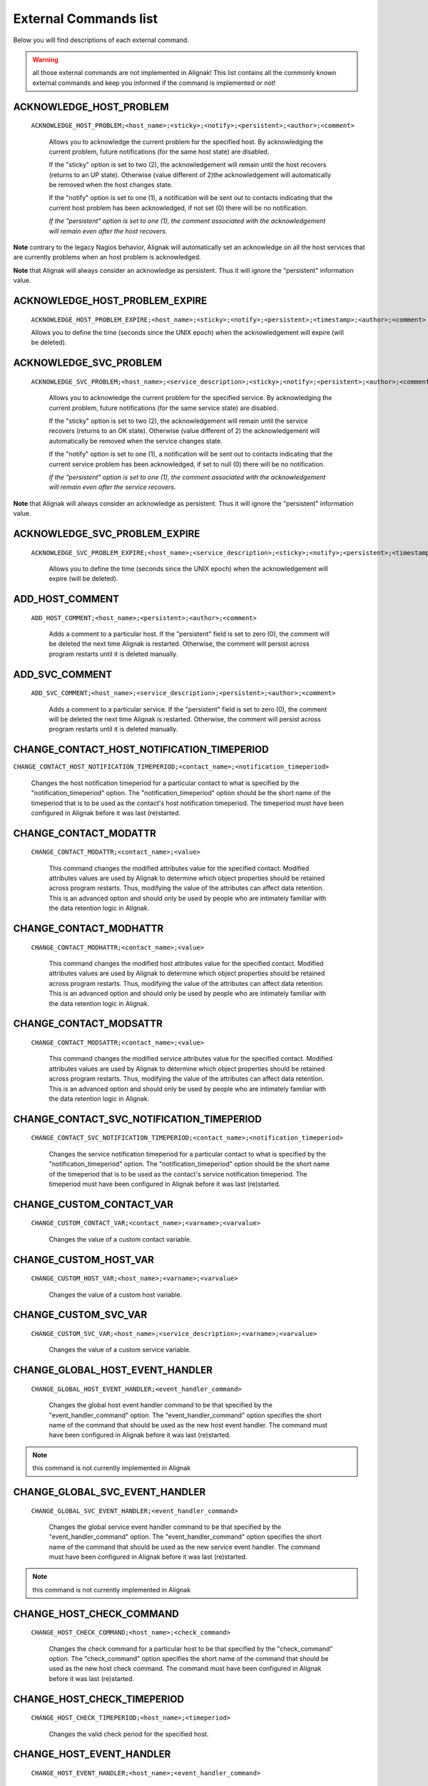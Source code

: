 .. _annexes/external_commands_list:

======================
External Commands list
======================


Below you will find descriptions of each external command.

.. warning:: all those external commands are not implemented in Alignak! This list contains all the commonly known external commands and keep you informed if the command is implemented or not!

ACKNOWLEDGE_HOST_PROBLEM
~~~~~~~~~~~~~~~~~~~~~~~~

    ``ACKNOWLEDGE_HOST_PROBLEM;<host_name>;<sticky>;<notify>;<persistent>;<author>;<comment>``

        Allows you to acknowledge the current problem for the specified host. By acknowledging the current problem, future notifications (for the same host state) are disabled.

        If the "sticky" option is set to two (2), the acknowledgement will remain until the host recovers (returns to an UP state). Otherwise (value different of 2)the acknowledgement will automatically be removed when the host changes state.

        If the "notify" option is set to one (1), a notification will be sent out to contacts indicating that the current host problem has been acknowledged, if not set (0) there will be no notification.

        *If the "persistent" option is set to one (1), the comment associated with the acknowledgement will remain even after the host recovers.*

**Note** contrary to the legacy Nagios behavior, Alignak will automatically set an acknowledge on all the host services that are currently problems when an host problem is acknowledged.

**Note** that Alignak will always consider an acknowledge as persistent. Thus it will ignore the "persistent" information value.

ACKNOWLEDGE_HOST_PROBLEM_EXPIRE
~~~~~~~~~~~~~~~~~~~~~~~~~~~~~~~

    ``ACKNOWLEDGE_HOST_PROBLEM_EXPIRE;<host_name>;<sticky>;<notify>;<persistent>;<timestamp>;<author>;<comment>``

    Allows you to define the time (seconds since the UNIX epoch) when the acknowledgement will expire (will be deleted).

ACKNOWLEDGE_SVC_PROBLEM
~~~~~~~~~~~~~~~~~~~~~~~

    ``ACKNOWLEDGE_SVC_PROBLEM;<host_name>;<service_description>;<sticky>;<notify>;<persistent>;<author>;<comment>``

        Allows you to acknowledge the current problem for the specified service. By acknowledging the current problem, future notifications (for the same service state) are disabled.

        If the "sticky" option is set to two (2), the acknowledgement will remain until the service recovers (returns to an OK state). Otherwise (value different of 2) the acknowledgement will automatically be removed when the service changes state.

        If the "notify" option is set to one (1), a notification will be sent out to contacts indicating that the current service problem has been acknowledged, if set to null (0) there will be no notification.

        *If the "persistent" option is set to one (1), the comment associated with the acknowledgement will remain even after the service recovers.*

**Note** that Alignak will always consider an acknowledge as persistent. Thus it will ignore the "persistent" information value.

ACKNOWLEDGE_SVC_PROBLEM_EXPIRE
~~~~~~~~~~~~~~~~~~~~~~~~~~~~~~

    ``ACKNOWLEDGE_SVC_PROBLEM_EXPIRE;<host_name>;<service_description>;<sticky>;<notify>;<persistent>;<timestamp>;<author>;<comment>``

        Allows you to define the time (seconds since the UNIX epoch) when the acknowledgement will expire (will be deleted).

ADD_HOST_COMMENT
~~~~~~~~~~~~~~~~

   ``ADD_HOST_COMMENT;<host_name>;<persistent>;<author>;<comment>``

      Adds a comment to a particular host. If the "persistent" field is set to zero (0), the comment will be deleted the next time Alignak is restarted. Otherwise, the comment will persist across program restarts until it is deleted manually.

ADD_SVC_COMMENT
~~~~~~~~~~~~~~~

   ``ADD_SVC_COMMENT;<host_name>;<service_description>;<persistent>;<author>;<comment>``

      Adds a comment to a particular service. If the "persistent" field is set to zero (0), the comment will be deleted the next time Alignak is restarted. Otherwise, the comment will persist across program restarts until it is deleted manually.

CHANGE_CONTACT_HOST_NOTIFICATION_TIMEPERIOD
~~~~~~~~~~~~~~~~~~~~~~~~~~~~~~~~~~~~~~~~~~~

``CHANGE_CONTACT_HOST_NOTIFICATION_TIMEPERIOD;<contact_name>;<notification_timeperiod>``

      Changes the host notification timeperiod for a particular contact to what is specified by the "notification_timeperiod" option. The "notification_timeperiod" option should be the short name of the timeperiod that is to be used as the contact's host notification timeperiod. The timeperiod must have been configured in Alignak before it was last (re)started.

CHANGE_CONTACT_MODATTR
~~~~~~~~~~~~~~~~~~~~~~

   ``CHANGE_CONTACT_MODATTR;<contact_name>;<value>``

      This command changes the modified attributes value for the specified contact. Modified attributes values are used by Alignak to determine which object properties should be retained across program restarts. Thus, modifying the value of the attributes can affect data retention. This is an advanced option and should only be used by people who are intimately familiar with the data retention logic in Alignak.

CHANGE_CONTACT_MODHATTR
~~~~~~~~~~~~~~~~~~~~~~~

   ``CHANGE_CONTACT_MODHATTR;<contact_name>;<value>``

      This command changes the modified host attributes value for the specified contact. Modified attributes values are used by Alignak to determine which object properties should be retained across program restarts. Thus, modifying the value of the attributes can affect data retention. This is an advanced option and should only be used by people who are intimately familiar with the data retention logic in Alignak.

CHANGE_CONTACT_MODSATTR
~~~~~~~~~~~~~~~~~~~~~~~

   ``CHANGE_CONTACT_MODSATTR;<contact_name>;<value>``

      This command changes the modified service attributes value for the specified contact. Modified attributes values are used by Alignak to determine which object properties should be retained across program restarts. Thus, modifying the value of the attributes can affect data retention. This is an advanced option and should only be used by people who are intimately familiar with the data retention logic in Alignak.

CHANGE_CONTACT_SVC_NOTIFICATION_TIMEPERIOD
~~~~~~~~~~~~~~~~~~~~~~~~~~~~~~~~~~~~~~~~~~

   ``CHANGE_CONTACT_SVC_NOTIFICATION_TIMEPERIOD;<contact_name>;<notification_timeperiod>``

      Changes the service notification timeperiod for a particular contact to what is specified by the "notification_timeperiod" option. The "notification_timeperiod" option should be the short name of the timeperiod that is to be used as the contact's service notification timeperiod. The timeperiod must have been configured in Alignak before it was last (re)started.

CHANGE_CUSTOM_CONTACT_VAR
~~~~~~~~~~~~~~~~~~~~~~~~~

   ``CHANGE_CUSTOM_CONTACT_VAR;<contact_name>;<varname>;<varvalue>``

      Changes the value of a custom contact variable.

CHANGE_CUSTOM_HOST_VAR
~~~~~~~~~~~~~~~~~~~~~~

   ``CHANGE_CUSTOM_HOST_VAR;<host_name>;<varname>;<varvalue>``

      Changes the value of a custom host variable.

CHANGE_CUSTOM_SVC_VAR
~~~~~~~~~~~~~~~~~~~~~

   ``CHANGE_CUSTOM_SVC_VAR;<host_name>;<service_description>;<varname>;<varvalue>``

      Changes the value of a custom service variable.

CHANGE_GLOBAL_HOST_EVENT_HANDLER
~~~~~~~~~~~~~~~~~~~~~~~~~~~~~~~~

   ``CHANGE_GLOBAL_HOST_EVENT_HANDLER;<event_handler_command>``

      Changes the global host event handler command to be that specified by the "event_handler_command" option. The "event_handler_command" option specifies the short name of the command that should be used as the new host event handler. The command must have been configured in Alignak before it was last (re)started.

.. note:: this command is not currently implemented in Alignak

CHANGE_GLOBAL_SVC_EVENT_HANDLER
~~~~~~~~~~~~~~~~~~~~~~~~~~~~~~~

   ``CHANGE_GLOBAL_SVC_EVENT_HANDLER;<event_handler_command>``

      Changes the global service event handler command to be that specified by the "event_handler_command" option. The "event_handler_command" option specifies the short name of the command that should be used as the new service event handler. The command must have been configured in Alignak before it was last (re)started.

.. note:: this command is not currently implemented in Alignak

CHANGE_HOST_CHECK_COMMAND
~~~~~~~~~~~~~~~~~~~~~~~~~~~~~~~~~~~~~~~~~~~~~~~~~~~~~~~~~~~~~~~~~~~~~~~~~~~~~~~~

   ``CHANGE_HOST_CHECK_COMMAND;<host_name>;<check_command>``

      Changes the check command for a particular host to be that specified by the "check_command" option. The "check_command" option specifies the short name of the command that should be used as the new host check command. The command must have been configured in Alignak before it was last (re)started.

CHANGE_HOST_CHECK_TIMEPERIOD
~~~~~~~~~~~~~~~~~~~~~~~~~~~~~~~~~~~~~~~~~~~~~~~~~~~~~~~~~~~~~~~~~~~~~~~~~~~~~~~~

   ``CHANGE_HOST_CHECK_TIMEPERIOD;<host_name>;<timeperiod>``

      Changes the valid check period for the specified host.

CHANGE_HOST_EVENT_HANDLER
~~~~~~~~~~~~~~~~~~~~~~~~~~~~~~~~~~~~~~~~~~~~~~~~~~~~~~~~~~~~~~~~~~~~~~~~~~~~~~~~

   ``CHANGE_HOST_EVENT_HANDLER;<host_name>;<event_handler_command>``

      Changes the event handler command for a particular host to be that specified by the "event_handler_command" option. The "event_handler_command" option specifies the short name of the command that should be used as the new host event handler. The command must have been configured in Alignak before it was last (re)started.

CHANGE_HOST_MODATTR
~~~~~~~~~~~~~~~~~~~~~~~~~~~~~~~~~~~~~~~~~~~~~~~~~~~~~~~~~~~~~~~~~~~~~~~~~~~~~~~~

   ``CHANGE_HOST_MODATTR;<host_name>;<value>``

      This command changes the modified attributes value for the specified host. Modified attributes values are used by Alignak to determine which object properties should be retained across program restarts. Thus, modifying the value of the attributes can affect data retention. This is an advanced option and should only be used by people who are intimately familiar with the data retention logic in Alignak.

CHANGE_HOST_NOTIFICATION_TIMEPERIOD
~~~~~~~~~~~~~~~~~~~~~~~~~~~~~~~~~~~~~~~~~~~~~~~~~~~~~~~~~~~~~~~~~~~~~~~~~~~~~~~~

   ``CHANGE_HOST_NOTIFICATION_TIMEPERIOD;<host_name>;<notification_timeperiod>``

      Changes the notification timeperiod for a particular host to what is specified by the "notification_timeperiod" option. The "notification_timeperiod" option should be the short name of the timeperiod that is to be used as the service notification timeperiod. The timeperiod must have been configured in Alignak before it was last (re)started.

CHANGE_MAX_HOST_CHECK_ATTEMPTS
~~~~~~~~~~~~~~~~~~~~~~~~~~~~~~~~~~~~~~~~~~~~~~~~~~~~~~~~~~~~~~~~~~~~~~~~~~~~~~~~

   ``CHANGE_MAX_HOST_CHECK_ATTEMPTS;<host_name>;<check_attempts>``

      Changes the maximum number of check attempts (retries) for a particular host.

CHANGE_MAX_SVC_CHECK_ATTEMPTS
~~~~~~~~~~~~~~~~~~~~~~~~~~~~~~~~~~~~~~~~~~~~~~~~~~~~~~~~~~~~~~~~~~~~~~~~~~~~~~~~

   ``CHANGE_MAX_SVC_CHECK_ATTEMPTS;<host_name>;<service_description>;<check_attempts>``

      Changes the maximum number of check attempts (retries) for a particular service.

CHANGE_NORMAL_HOST_CHECK_INTERVAL
~~~~~~~~~~~~~~~~~~~~~~~~~~~~~~~~~~~~~~~~~~~~~~~~~~~~~~~~~~~~~~~~~~~~~~~~~~~~~~~~

   ``CHANGE_NORMAL_HOST_CHECK_INTERVAL;<host_name>;<check_interval>``

   Changes the normal (regularly scheduled) check interval for a particular host.

CHANGE_NORMAL_SVC_CHECK_INTERVAL
~~~~~~~~~~~~~~~~~~~~~~~~~~~~~~~~~~~~~~~~~~~~~~~~~~~~~~~~~~~~~~~~~~~~~~~~~~~~~~~~

   ``CHANGE_NORMAL_SVC_CHECK_INTERVAL;<host_name>;<service_description>;<check_interval>``

      Changes the normal (regularly scheduled) check interval for a particular service

CHANGE_RETRY_HOST_CHECK_INTERVAL
~~~~~~~~~~~~~~~~~~~~~~~~~~~~~~~~~~~~~~~~~~~~~~~~~~~~~~~~~~~~~~~~~~~~~~~~~~~~~~~~

   ``CHANGE_RETRY_HOST_CHECK_INTERVAL;<host_name>;<check_interval>``

      Changes the retry check interval for a particular host.

CHANGE_RETRY_SVC_CHECK_INTERVAL
~~~~~~~~~~~~~~~~~~~~~~~~~~~~~~~~~~~~~~~~~~~~~~~~~~~~~~~~~~~~~~~~~~~~~~~~~~~~~~~~

   ``CHANGE_RETRY_SVC_CHECK_INTERVAL;<host_name>;<service_description>;<check_interval>``

      Changes the retry check interval for a particular service.

CHANGE_SVC_CHECK_COMMAND
~~~~~~~~~~~~~~~~~~~~~~~~~~~~~~~~~~~~~~~~~~~~~~~~~~~~~~~~~~~~~~~~~~~~~~~~~~~~~~~~

   ``CHANGE_SVC_CHECK_COMMAND;<host_name>;<service_description>;<check_command>``

      Changes the check command for a particular service to be that specified by the "check_command" option. The "check_command" option specifies the short name of the command that should be used as the new service check command. The command must have been configured in Alignak before it was last (re)started.

CHANGE_SVC_CHECK_TIMEPERIOD
~~~~~~~~~~~~~~~~~~~~~~~~~~~~~~~~~~~~~~~~~~~~~~~~~~~~~~~~~~~~~~~~~~~~~~~~~~~~~~~~

   ``CHANGE_SVC_CHECK_TIMEPERIOD;<host_name>;<service_description>;<check_timeperiod>``

      Changes the check timeperiod for a particular service to what is specified by the "check_timeperiod" option. The "check_timeperiod" option should be the short name of the timeperod that is to be used as the service check timeperiod. The timeperiod must have been configured in Alignak before it was last (re)started.

CHANGE_SVC_EVENT_HANDLER
~~~~~~~~~~~~~~~~~~~~~~~~~~~~~~~~~~~~~~~~~~~~~~~~~~~~~~~~~~~~~~~~~~~~~~~~~~~~~~~~

   ``CHANGE_SVC_EVENT_HANDLER;<host_name>;<service_description>;<event_handler_command>``

      Changes the event handler command for a particular service to be that specified by the "event_handler_command" option. The "event_handler_command" option specifies the short name of the command that should be used as the new service event handler. The command must have been configured in Alignak before it was last (re)started.

CHANGE_SVC_MODATTR
~~~~~~~~~~~~~~~~~~~~~~~~~~~~~~~~~~~~~~~~~~~~~~~~~~~~~~~~~~~~~~~~~~~~~~~~~~~~~~~~

   ``CHANGE_SVC_MODATTR;<host_name>;<service_description>;<value>``

      This command changes the modified attributes value for the specified service. Modified attributes values are used by Alignak to determine which object properties should be retained across program restarts. Thus, modifying the value of the attributes can affect data retention. This is an advanced option and should only be used by people who are intimately familiar with the data retention logic in Alignak.

CHANGE_SVC_NOTIFICATION_TIMEPERIOD
~~~~~~~~~~~~~~~~~~~~~~~~~~~~~~~~~~~~~~~~~~~~~~~~~~~~~~~~~~~~~~~~~~~~~~~~~~~~~~~~

   ``CHANGE_SVC_NOTIFICATION_TIMEPERIOD;<host_name>;<service_description>;<notification_timeperiod>``

      Changes the notification timeperiod for a particular service to what is specified by the "notification_timeperiod" option. The "notification_timeperiod" option should be the short name of the timeperiod that is to be used as the service notification timeperiod. The timeperiod must have been configured in Alignak before it was last (re)started.

DEL_ALL_HOST_COMMENTS
~~~~~~~~~~~~~~~~~~~~~~~~~~~~~~~~~~~~~~~~~~~~~~~~~~~~~~~~~~~~~~~~~~~~~~~~~~~~~~~~

   ``DEL_ALL_HOST_COMMENTS;<host_name>``

      Deletes all comments associated with a particular host.

DEL_ALL_SVC_COMMENTS
~~~~~~~~~~~~~~~~~~~~~~~~~~~~~~~~~~~~~~~~~~~~~~~~~~~~~~~~~~~~~~~~~~~~~~~~~~~~~~~~

   ``DEL_ALL_SVC_COMMENTS;<host_name>;<service_description>``

      Deletes all comments associated with a particular service.

DEL_HOST_COMMENT
~~~~~~~~~~~~~~~~~~~~~~~~~~~~~~~~~~~~~~~~~~~~~~~~~~~~~~~~~~~~~~~~~~~~~~~~~~~~~~~~

   ``DEL_HOST_COMMENT;<comment_id>``

      Deletes a host comment. The id number of the comment that is to be deleted must be specified.

DEL_DOWNTIME_BY_HOST_NAME
~~~~~~~~~~~~~~~~~~~~~~~~~~~~~~~~~~~~~~~~~~~~~~~~~~~~~~~~~~~~~~~~~~~~~~~~~~~~~~~~

``DEL_DOWNTIME_BY_HOST_NAME;<host_name>[;<servicedesc>[;<starttime>[;<commentstring>]]]``

Deletes the host downtime entry and associated services for the host whose host_name matches the "host_name" argument. If the downtime is currently in effect, the host will come out of scheduled downtime (as long as there are no other overlapping active downtime entries). Please note that you can add more (optional) "filters" to limit the scope.

[Note]	Note
Changes provided by the Opsview team.

DEL_DOWNTIME_BY_HOSTGROUP_NAME
~~~~~~~~~~~~~~~~~~~~~~~~~~~~~~~~~~~~~~~~~~~~~~~~~~~~~~~~~~~~~~~~~~~~~~~~~~~~~~~~

``DEL_DOWNTIME_BY_HOSTGROUP_NAME;<hostgroup_name>[;<hostname>[;<servicedesc>[;<starttime>[;<commentstring>]]]]``

Deletes the host downtime entries and associated services of all hosts of the host group matching the "hostgroup_name" argument. If the downtime is currently in effect, the host will come out of scheduled downtime (as long as there are no other overlapping active downtime entries). Please note that you can add more (optional) "filters" to limit the scope.

[Note]	Note
Changes provided by the Opsview team.

DEL_DOWNTIME_BY_START_TIME_COMMENT
~~~~~~~~~~~~~~~~~~~~~~~~~~~~~~~~~~~~~~~~~~~~~~~~~~~~~~~~~~~~~~~~~~~~~~~~~~~~~~~~

``DEL_DOWNTIME_BY_START_TIME_COMMENT;<start time[;comment_string]>``

Deletes downtimes with start times matching the timestamp specified by the "start time" argument and an optional comment string.

[Note]	Note
Changes provided by the Opsview team.

DEL_HOST_DOWNTIME
~~~~~~~~~~~~~~~~~~~~~~~~~~~~~~~~~~~~~~~~~~~~~~~~~~~~~~~~~~~~~~~~~~~~~~~~~~~~~~~~

``DEL_HOST_DOWNTIME;<downtime_id>``

Deletes the host downtime entry that has an ID number matching the "downtime_id" argument. If the downtime is currently in effect, the host will come out of scheduled downtime (as long as there are no other overlapping active downtime entries).

DEL_SVC_COMMENT
~~~~~~~~~~~~~~~~~~~~~~~~~~~~~~~~~~~~~~~~~~~~~~~~~~~~~~~~~~~~~~~~~~~~~~~~~~~~~~~~

``DEL_SVC_COMMENT;<comment_id>``

Deletes a service comment. The id number of the comment that is to be deleted must be specified.

DEL_SVC_DOWNTIME
~~~~~~~~~~~~~~~~~~~~~~~~~~~~~~~~~~~~~~~~~~~~~~~~~~~~~~~~~~~~~~~~~~~~~~~~~~~~~~~~

``DEL_SVC_DOWNTIME;<downtime_id>``

Deletes the service downtime entry that has an ID number matching the "downtime_id" argument. If the downtime is currently in effect, the service will come out of scheduled downtime (as long as there are no other overlapping active downtime entries).

DELAY_HOST_NOTIFICATION
~~~~~~~~~~~~~~~~~~~~~~~~~~~~~~~~~~~~~~~~~~~~~~~~~~~~~~~~~~~~~~~~~~~~~~~~~~~~~~~~

``DELAY_HOST_NOTIFICATION;<host_name>;<notification_time>``

Delays the next notification for a particular host until "notification_time". The "notification_time" argument is specified in time_t format (seconds since the UNIX epoch). Note that this will only have an affect if the host stays in the same problem state that it is currently in. If the host changes to another state, a new notification may go out before the time you specify in the "notification_time" argument.

DELAY_SVC_NOTIFICATION
~~~~~~~~~~~~~~~~~~~~~~~~~~~~~~~~~~~~~~~~~~~~~~~~~~~~~~~~~~~~~~~~~~~~~~~~~~~~~~~~

   ``DELAY_SVC_NOTIFICATION;<host_name>;<service_description>;<notification_time>``

      Delays the next notification for a particular service until "notification_time". The "notification_time" argument is specified in time_t format (seconds since the UNIX epoch). Note that this will only have an affect if the service stays in the same problem state that it is currently in. If the service changes to another state, a new notification may go out before the time you specify in the "notification_time" argument.

DISABLE_ALL_NOTIFICATIONS_BEYOND_HOST
~~~~~~~~~~~~~~~~~~~~~~~~~~~~~~~~~~~~~~~~~~~~~~~~~~~~~~~~~~~~~~~~~~~~~~~~~~~~~~~~

   ``DISABLE_ALL_NOTIFICATIONS_BEYOND_HOST;<host_name>``

      Disables notifications for all hosts and services "beyond" (e.g. on all child hosts of) the specified host. The current notification setting for the specified host is not affected.

.. note:: this command is not currently implemented in Alignak

DISABLE_CONTACT_HOST_NOTIFICATIONS
~~~~~~~~~~~~~~~~~~~~~~~~~~~~~~~~~~~~~~~~~~~~~~~~~~~~~~~~~~~~~~~~~~~~~~~~~~~~~~~~

   ``DISABLE_CONTACT_HOST_NOTIFICATIONS;<contact_name>``

      Disables host notifications for a particular contact.

DISABLE_CONTACT_SVC_NOTIFICATIONS
~~~~~~~~~~~~~~~~~~~~~~~~~~~~~~~~~~~~~~~~~~~~~~~~~~~~~~~~~~~~~~~~~~~~~~~~~~~~~~~~

   ``DISABLE_CONTACT_SVC_NOTIFICATIONS;<contact_name>``

      Disables service notifications for a particular contact.

DISABLE_CONTACTGROUP_HOST_NOTIFICATIONS
~~~~~~~~~~~~~~~~~~~~~~~~~~~~~~~~~~~~~~~~~~~~~~~~~~~~~~~~~~~~~~~~~~~~~~~~~~~~~~~~

    ``DISABLE_CONTACTGROUP_HOST_NOTIFICATIONS;<contactgroup_name>``

    Disables host notifications for all contacts in a particular contactgroup.

DISABLE_CONTACTGROUP_SVC_NOTIFICATIONS
~~~~~~~~~~~~~~~~~~~~~~~~~~~~~~~~~~~~~~~~~~~~~~~~~~~~~~~~~~~~~~~~~~~~~~~~~~~~~~~~

    ``DISABLE_CONTACTGROUP_SVC_NOTIFICATIONS;<contactgroup_name>``

    Disables service notifications for all contacts in a particular contactgroup.

DISABLE_EVENT_HANDLERS
~~~~~~~~~~~~~~~~~~~~~~~~~~~~~~~~~~~~~~~~~~~~~~~~~~~~~~~~~~~~~~~~~~~~~~~~~~~~~~~~

    ``DISABLE_EVENT_HANDLERS``

    Disables host and service event handlers on a program-wide basis.

DISABLE_FAILURE_PREDICTION
~~~~~~~~~~~~~~~~~~~~~~~~~~~~~~~~~~~~~~~~~~~~~~~~~~~~~~~~~~~~~~~~~~~~~~~~~~~~~~~~

   ``DISABLE_FAILURE_PREDICTION``

      Disables failure prediction on a program-wide basis.

DISABLE_FLAP_DETECTION
~~~~~~~~~~~~~~~~~~~~~~~~~~~~~~~~~~~~~~~~~~~~~~~~~~~~~~~~~~~~~~~~~~~~~~~~~~~~~~~~

   ``DISABLE_FLAP_DETECTION``

      Disables host and service flap detection on a program-wide basis.

DISABLE_HOST_AND_CHILD_NOTIFICATIONS
~~~~~~~~~~~~~~~~~~~~~~~~~~~~~~~~~~~~~~~~~~~~~~~~~~~~~~~~~~~~~~~~~~~~~~~~~~~~~~~~

   ``DISABLE_HOST_AND_CHILD_NOTIFICATIONS;<host_name>``

      Disables notifications for the specified host, as well as all hosts "beyond" (e.g. on all child hosts of) the specified host.

.. note:: this command is not currently implemented in Alignak

DISABLE_HOST_CHECK
~~~~~~~~~~~~~~~~~~~~~~~~~~~~~~~~~~~~~~~~~~~~~~~~~~~~~~~~~~~~~~~~~~~~~~~~~~~~~~~~

   ``DISABLE_HOST_CHECK;<host_name>``

      Disables (regularly scheduled and on-demand) active checks of the specified host.

DISABLE_HOST_EVENT_HANDLER
~~~~~~~~~~~~~~~~~~~~~~~~~~~~~~~~~~~~~~~~~~~~~~~~~~~~~~~~~~~~~~~~~~~~~~~~~~~~~~~~

   ``DISABLE_HOST_EVENT_HANDLER;<host_name>``

      Disables the event handler for the specified host.

DISABLE_HOST_FLAP_DETECTION
~~~~~~~~~~~~~~~~~~~~~~~~~~~~~~~~~~~~~~~~~~~~~~~~~~~~~~~~~~~~~~~~~~~~~~~~~~~~~~~~

``DISABLE_HOST_FLAP_DETECTION;<host_name>``

Disables flap detection for the specified host.

DISABLE_HOST_FRESHNESS_CHECKS
~~~~~~~~~~~~~~~~~~~~~~~~~~~~~~~~~~~~~~~~~~~~~~~~~~~~~~~~~~~~~~~~~~~~~~~~~~~~~~~~

``DISABLE_HOST_FRESHNESS_CHECKS``

Disables freshness checks of all hosts on a program-wide basis.

DISABLE_HOST_NOTIFICATIONS
~~~~~~~~~~~~~~~~~~~~~~~~~~~~~~~~~~~~~~~~~~~~~~~~~~~~~~~~~~~~~~~~~~~~~~~~~~~~~~~~

    ``DISABLE_HOST_NOTIFICATIONS;<host_name>``

    Disables notifications for a particular host.

DISABLE_HOST_SVC_CHECKS
~~~~~~~~~~~~~~~~~~~~~~~~~~~~~~~~~~~~~~~~~~~~~~~~~~~~~~~~~~~~~~~~~~~~~~~~~~~~~~~~

    ``DISABLE_HOST_SVC_CHECKS;<host_name>``

    Disables active checks of all services on the specified host.

DISABLE_HOST_SVC_NOTIFICATIONS
~~~~~~~~~~~~~~~~~~~~~~~~~~~~~~~~~~~~~~~~~~~~~~~~~~~~~~~~~~~~~~~~~~~~~~~~~~~~~~~~

    ``DISABLE_HOST_SVC_NOTIFICATIONS;<host_name>``

    Disables notifications for all services on the specified host.

DISABLE_HOSTGROUP_HOST_CHECKS
~~~~~~~~~~~~~~~~~~~~~~~~~~~~~

    ``DISABLE_HOSTGROUP_HOST_CHECKS;<hostgroup_name>``

    Disables active checks for all hosts in a particular hostgroup.

DISABLE_HOSTGROUP_HOST_NOTIFICATIONS
~~~~~~~~~~~~~~~~~~~~~~~~~~~~~~~~~~~~

    ``DISABLE_HOSTGROUP_HOST_NOTIFICATIONS;<hostgroup_name>``

    Disables notifications for all hosts in a particular hostgroup. This does not disable notifications for the services associated with the hosts in the hostgroup - see the DISABLE_HOSTGROUP_SVC_NOTIFICATIONS command for that.

DISABLE_HOSTGROUP_PASSIVE_HOST_CHECKS
~~~~~~~~~~~~~~~~~~~~~~~~~~~~~~~~~~~~~

    ``DISABLE_HOSTGROUP_PASSIVE_HOST_CHECKS;<hostgroup_name>``

    Disables passive checks for all hosts in a particular hostgroup.

DISABLE_HOSTGROUP_PASSIVE_SVC_CHECKS
~~~~~~~~~~~~~~~~~~~~~~~~~~~~~~~~~~~~

    ``DISABLE_HOSTGROUP_PASSIVE_SVC_CHECKS;<hostgroup_name>``

    Disables passive checks for all services associated with hosts in a particular hostgroup.

DISABLE_HOSTGROUP_SVC_CHECKS
~~~~~~~~~~~~~~~~~~~~~~~~~~~~

    ``DISABLE_HOSTGROUP_SVC_CHECKS;<hostgroup_name>``

    Disables active checks for all services associated with hosts in a particular hostgroup.

DISABLE_HOSTGROUP_SVC_NOTIFICATIONS
~~~~~~~~~~~~~~~~~~~~~~~~~~~~~~~~~~~

    ``DISABLE_HOSTGROUP_SVC_NOTIFICATIONS;<hostgroup_name>``

    Disables notifications for all services associated with hosts in a particular hostgroup. This does not disable notifications for the hosts in the hostgroup - see the DISABLE_HOSTGROUP_HOST_NOTIFICATIONS command for that.

DISABLE_NOTIFICATIONS
~~~~~~~~~~~~~~~~~~~~~~~~~~~~~~~~~~~~~~~~~~~~~~~~~~~~~~~~~~~~~~~~~~~~~~~~~~~~~~~~

    ``DISABLE_NOTIFICATIONS``

    Disables host and service notifications on a program-wide basis.

DISABLE_NOTIFICATIONS_EXPIRE_TIME
~~~~~~~~~~~~~~~~~~~~~~~~~~~~~~~~~~~~~~~~~~~~~~~~~~~~~~~~~~~~~~~~~~~~~~~~~~~~~~~~

    ``DISABLE_NOTIFICATIONS_EXPIRE_TIME;<schedule_time>;<expire_time>``

    <schedule_time> has no effect currently, set it to current timestamp in your scripts.

    Disables host and service notifications on a program-wide basis, with given expire time.

DISABLE_PASSIVE_HOST_CHECKS
~~~~~~~~~~~~~~~~~~~~~~~~~~~~~~~~~~~~~~~~~~~~~~~~~~~~~~~~~~~~~~~~~~~~~~~~~~~~~~~~

    ``DISABLE_PASSIVE_HOST_CHECKS;<host_name>``

    Disables acceptance and processing of passive host checks for the specified host.

DISABLE_PASSIVE_SVC_CHECKS
~~~~~~~~~~~~~~~~~~~~~~~~~~~~~~~~~~~~~~~~~~~~~~~~~~~~~~~~~~~~~~~~~~~~~~~~~~~~~~~~

    ``DISABLE_PASSIVE_SVC_CHECKS;<host_name>;<service_description>``

    Disables passive checks for the specified service.

DISABLE_PERFORMANCE_DATA
~~~~~~~~~~~~~~~~~~~~~~~~~~~~~~~~~~~~~~~~~~~~~~~~~~~~~~~~~~~~~~~~~~~~~~~~~~~~~~~~

    ``DISABLE_PERFORMANCE_DATA``

    Disables the processing of host and service performance data on a program-wide basis.

DISABLE_SERVICE_FRESHNESS_CHECKS
~~~~~~~~~~~~~~~~~~~~~~~~~~~~~~~~~~~~~~~~~~~~~~~~~~~~~~~~~~~~~~~~~~~~~~~~~~~~~~~~

    ``DISABLE_SERVICE_FRESHNESS_CHECKS``

    Disables freshness checks of all services on a program-wide basis.

DISABLE_SERVICEGROUP_HOST_CHECKS
~~~~~~~~~~~~~~~~~~~~~~~~~~~~~~~~~~~~~~~~~~~~~~~~~~~~~~~~~~~~~~~~~~~~~~~~~~~~~~~~

    ``DISABLE_SERVICEGROUP_HOST_CHECKS;<servicegroup_name>``

    Disables active checks for all hosts that have services that are members of a particular servicegroup.

DISABLE_SERVICEGROUP_HOST_NOTIFICATIONS
~~~~~~~~~~~~~~~~~~~~~~~~~~~~~~~~~~~~~~~~~~~~~~~~~~~~~~~~~~~~~~~~~~~~~~~~~~~~~~~~

    ``DISABLE_SERVICEGROUP_HOST_NOTIFICATIONS;<servicegroup_name>``

    Disables notifications for all hosts that have services that are members of a particular servicegroup.

DISABLE_SERVICEGROUP_PASSIVE_HOST_CHECKS
~~~~~~~~~~~~~~~~~~~~~~~~~~~~~~~~~~~~~~~~~~~~~~~~~~~~~~~~~~~~~~~~~~~~~~~~~~~~~~~~

    ``DISABLE_SERVICEGROUP_PASSIVE_HOST_CHECKS;<servicegroup_name>``

    Disables the acceptance and processing of passive checks for all hosts that have services that are members of a particular service group.

DISABLE_SERVICEGROUP_PASSIVE_SVC_CHECKS
~~~~~~~~~~~~~~~~~~~~~~~~~~~~~~~~~~~~~~~~~~~~~~~~~~~~~~~~~~~~~~~~~~~~~~~~~~~~~~~~

    ``DISABLE_SERVICEGROUP_PASSIVE_SVC_CHECKS;<servicegroup_name>``

    Disables the acceptance and processing of passive checks for all services in a particular servicegroup.

DISABLE_SERVICEGROUP_SVC_CHECKS
~~~~~~~~~~~~~~~~~~~~~~~~~~~~~~~~~~~~~~~~~~~~~~~~~~~~~~~~~~~~~~~~~~~~~~~~~~~~~~~~

   ``DISABLE_SERVICEGROUP_SVC_CHECKS;<servicegroup_name>``

      Disables active checks for all services in a particular servicegroup.

DISABLE_SERVICEGROUP_SVC_NOTIFICATIONS
~~~~~~~~~~~~~~~~~~~~~~~~~~~~~~~~~~~~~~~~~~~~~~~~~~~~~~~~~~~~~~~~~~~~~~~~~~~~~~~~

   ``DISABLE_SERVICEGROUP_SVC_NOTIFICATIONS;<servicegroup_name>``

      Disables notifications for all services that are members of a particular servicegroup.

DISABLE_SVC_CHECK
~~~~~~~~~~~~~~~~~~~~~~~~~~~~~~~~~~~~~~~~~~~~~~~~~~~~~~~~~~~~~~~~~~~~~~~~~~~~~~~~

   ``DISABLE_SVC_CHECK;<host_name>;<service_description>``

      Disables active checks for a particular service.

DISABLE_SVC_EVENT_HANDLER
~~~~~~~~~~~~~~~~~~~~~~~~~~~~~~~~~~~~~~~~~~~~~~~~~~~~~~~~~~~~~~~~~~~~~~~~~~~~~~~~

   ``DISABLE_SVC_EVENT_HANDLER;<host_name>;<service_description>``

      Disables the event handler for the specified service.

DISABLE_SVC_FLAP_DETECTION
~~~~~~~~~~~~~~~~~~~~~~~~~~~~~~~~~~~~~~~~~~~~~~~~~~~~~~~~~~~~~~~~~~~~~~~~~~~~~~~~

   ``DISABLE_SVC_FLAP_DETECTION;<host_name>;<service_description>``

      Disables flap detection for the specified service.

DISABLE_SVC_NOTIFICATIONS
~~~~~~~~~~~~~~~~~~~~~~~~~~~~~~~~~~~~~~~~~~~~~~~~~~~~~~~~~~~~~~~~~~~~~~~~~~~~~~~~

   ``DISABLE_SVC_NOTIFICATIONS;<host_name>;<service_description>``

Disables notifications for a particular service.

ENABLE_ALL_NOTIFICATIONS_BEYOND_HOST
~~~~~~~~~~~~~~~~~~~~~~~~~~~~~~~~~~~~~~~~~~~~~~~~~~~~~~~~~~~~~~~~~~~~~~~~~~~~~~~~

   ``ENABLE_ALL_NOTIFICATIONS_BEYOND_HOST;<host_name>``

Enables notifications for all hosts and services "beyond" (e.g. on all child hosts of) the specified host. The current notification setting for the specified host is not affected. Notifications will only be sent out for these hosts and services if notifications are also enabled on a program-wide basis.

.. note:: this command is not currently implemented in Alignak

ENABLE_CONTACT_HOST_NOTIFICATIONS
~~~~~~~~~~~~~~~~~~~~~~~~~~~~~~~~~~~~~~~~~~~~~~~~~~~~~~~~~~~~~~~~~~~~~~~~~~~~~~~~

   ``ENABLE_CONTACT_HOST_NOTIFICATIONS;<contact_name>``

Enables host notifications for a particular contact.

ENABLE_CONTACT_SVC_NOTIFICATIONS
~~~~~~~~~~~~~~~~~~~~~~~~~~~~~~~~~~~~~~~~~~~~~~~~~~~~~~~~~~~~~~~~~~~~~~~~~~~~~~~~

   ``ENABLE_CONTACT_SVC_NOTIFICATIONS;<contact_name>``

      Disables service notifications for a particular contact.

ENABLE_CONTACTGROUP_HOST_NOTIFICATIONS
~~~~~~~~~~~~~~~~~~~~~~~~~~~~~~~~~~~~~~~~~~~~~~~~~~~~~~~~~~~~~~~~~~~~~~~~~~~~~~~~

   ``ENABLE_CONTACTGROUP_HOST_NOTIFICATIONS;<contactgroup_name>``

      Enables host notifications for all contacts in a particular contactgroup.

ENABLE_CONTACTGROUP_SVC_NOTIFICATIONS
~~~~~~~~~~~~~~~~~~~~~~~~~~~~~~~~~~~~~~~~~~~~~~~~~~~~~~~~~~~~~~~~~~~~~~~~~~~~~~~~

   ``ENABLE_CONTACTGROUP_SVC_NOTIFICATIONS;<contactgroup_name>``

      Enables service notifications for all contacts in a particular contactgroup.

ENABLE_EVENT_HANDLERS
~~~~~~~~~~~~~~~~~~~~~~~~~~~~~~~~~~~~~~~~~~~~~~~~~~~~~~~~~~~~~~~~~~~~~~~~~~~~~~~~

   ``ENABLE_EVENT_HANDLERS``

      Enables host and service event handlers on a program-wide basis.

ENABLE_FAILURE_PREDICTION
~~~~~~~~~~~~~~~~~~~~~~~~~~~~~~~~~~~~~~~~~~~~~~~~~~~~~~~~~~~~~~~~~~~~~~~~~~~~~~~~

   ``ENABLE_FAILURE_PREDICTION``

      Enables failure prediction on a program-wide basis.

ENABLE_FLAP_DETECTION
~~~~~~~~~~~~~~~~~~~~~~~~~~~~~~~~~~~~~~~~~~~~~~~~~~~~~~~~~~~~~~~~~~~~~~~~~~~~~~~~

   ``ENABLE_FLAP_DETECTION``

      Enables host and service flap detection on a program-wide basis.

ENABLE_HOST_AND_CHILD_NOTIFICATIONS
~~~~~~~~~~~~~~~~~~~~~~~~~~~~~~~~~~~~~~~~~~~~~~~~~~~~~~~~~~~~~~~~~~~~~~~~~~~~~~~~

   ``ENABLE_HOST_AND_CHILD_NOTIFICATIONS;<host_name>``

      Enables notifications for the specified host, as well as all hosts "beyond" (e.g. on all child hosts of) the specified host. Notifications will only be sent out for these hosts if notifications are also enabled on a program-wide basis.

.. note:: this command is not currently implemented in Alignak

ENABLE_HOST_CHECK
~~~~~~~~~~~~~~~~~~~~~~~~~~~~~~~~~~~~~~~~~~~~~~~~~~~~~~~~~~~~~~~~~~~~~~~~~~~~~~~~

   ``ENABLE_HOST_CHECK;<host_name>``

      Enables (regularly scheduled and on-demand) active checks of the specified host.

ENABLE_HOST_EVENT_HANDLER
~~~~~~~~~~~~~~~~~~~~~~~~~~~~~~~~~~~~~~~~~~~~~~~~~~~~~~~~~~~~~~~~~~~~~~~~~~~~~~~~

   ``ENABLE_HOST_EVENT_HANDLER;<host_name>``

      Enables the event handler for the specified host.

ENABLE_HOST_FLAP_DETECTION
~~~~~~~~~~~~~~~~~~~~~~~~~~~~~~~~~~~~~~~~~~~~~~~~~~~~~~~~~~~~~~~~~~~~~~~~~~~~~~~~

   ``ENABLE_HOST_FLAP_DETECTION;<host_name>``

      Enables flap detection for the specified host. In order for the flap detection algorithms to be run for the host, flap detection must be enabled on a program-wide basis as well.

ENABLE_HOST_FRESHNESS_CHECKS
~~~~~~~~~~~~~~~~~~~~~~~~~~~~~~~~~~~~~~~~~~~~~~~~~~~~~~~~~~~~~~~~~~~~~~~~~~~~~~~~

   ``ENABLE_HOST_FRESHNESS_CHECKS``

      Enables freshness checks of all hosts on a program-wide basis. Individual hosts that have freshness checks disabled will not be checked for freshness.

ENABLE_HOST_NOTIFICATIONS
~~~~~~~~~~~~~~~~~~~~~~~~~~~~~~~~~~~~~~~~~~~~~~~~~~~~~~~~~~~~~~~~~~~~~~~~~~~~~~~~

   ``ENABLE_HOST_NOTIFICATIONS;<host_name>``

      Enables notifications for a particular host. Notifications will be sent out for the host only if notifications are enabled on a program-wide basis as well.

ENABLE_HOST_SVC_CHECKS
~~~~~~~~~~~~~~~~~~~~~~~~~~~~~~~~~~~~~~~~~~~~~~~~~~~~~~~~~~~~~~~~~~~~~~~~~~~~~~~~

   ``ENABLE_HOST_SVC_CHECKS;<host_name>``

      Enables active checks of all services on the specified host.

ENABLE_HOST_SVC_NOTIFICATIONS
~~~~~~~~~~~~~~~~~~~~~~~~~~~~~~~~~~~~~~~~~~~~~~~~~~~~~~~~~~~~~~~~~~~~~~~~~~~~~~~~

   ``ENABLE_HOST_SVC_NOTIFICATIONS;<host_name>``

      Enables notifications for all services on the specified host. Note that notifications will not be sent out if notifications are disabled on a program-wide basis.

ENABLE_HOSTGROUP_HOST_CHECKS
~~~~~~~~~~~~~~~~~~~~~~~~~~~~~~~~~~~~~~~~~~~~~~~~~~~~~~~~~~~~~~~~~~~~~~~~~~~~~~~~

   ``ENABLE_HOSTGROUP_HOST_CHECKS;<hostgroup_name>``

Enables active checks for all hosts in a particular hostgroup.

ENABLE_HOSTGROUP_HOST_NOTIFICATIONS
~~~~~~~~~~~~~~~~~~~~~~~~~~~~~~~~~~~~~~~~~~~~~~~~~~~~~~~~~~~~~~~~~~~~~~~~~~~~~~~~

   ``ENABLE_HOSTGROUP_HOST_NOTIFICATIONS;<hostgroup_name>``

Enables notifications for all hosts in a particular hostgroup. This does not enable notifications for the services associated with the hosts in the hostgroup - see the ENABLE_HOSTGROUP_SVC_NOTIFICATIONS command for that. In order for notifications to be sent out for these hosts, notifications must be enabled on a program-wide basis as well.

ENABLE_HOSTGROUP_PASSIVE_HOST_CHECKS
~~~~~~~~~~~~~~~~~~~~~~~~~~~~~~~~~~~~~~~~~~~~~~~~~~~~~~~~~~~~~~~~~~~~~~~~~~~~~~~~

   ``ENABLE_HOSTGROUP_PASSIVE_HOST_CHECKS;<hostgroup_name>``

Enables passive checks for all hosts in a particular hostgroup.

ENABLE_HOSTGROUP_PASSIVE_SVC_CHECKS
~~~~~~~~~~~~~~~~~~~~~~~~~~~~~~~~~~~~~~~~~~~~~~~~~~~~~~~~~~~~~~~~~~~~~~~~~~~~~~~~

   ``ENABLE_HOSTGROUP_PASSIVE_SVC_CHECKS;<hostgroup_name>``

Enables passive checks for all services associated with hosts in a particular hostgroup.

ENABLE_HOSTGROUP_SVC_CHECKS
~~~~~~~~~~~~~~~~~~~~~~~~~~~~~~~~~~~~~~~~~~~~~~~~~~~~~~~~~~~~~~~~~~~~~~~~~~~~~~~~

   ``ENABLE_HOSTGROUP_SVC_CHECKS;<hostgroup_name>``

Enables active checks for all services associated with hosts in a particular hostgroup.

ENABLE_HOSTGROUP_SVC_NOTIFICATIONS
~~~~~~~~~~~~~~~~~~~~~~~~~~~~~~~~~~~~~~~~~~~~~~~~~~~~~~~~~~~~~~~~~~~~~~~~~~~~~~~~

   ``ENABLE_HOSTGROUP_SVC_NOTIFICATIONS;<hostgroup_name>``

Enables notifications for all services that are associated with hosts in a particular hostgroup. This does not enable notifications for the hosts in the hostgroup - see the ENABLE_HOSTGROUP_HOST_NOTIFICATIONS command for that. In order for notifications to be sent out for these services, notifications must be enabled on a program-wide basis as well.

ENABLE_NOTIFICATIONS
~~~~~~~~~~~~~~~~~~~~~~~~~~~~~~~~~~~~~~~~~~~~~~~~~~~~~~~~~~~~~~~~~~~~~~~~~~~~~~~~

   ``ENABLE_NOTIFICATIONS``

Enables host and service notifications on a program-wide basis.

ENABLE_PASSIVE_HOST_CHECKS
~~~~~~~~~~~~~~~~~~~~~~~~~~~~~~~~~~~~~~~~~~~~~~~~~~~~~~~~~~~~~~~~~~~~~~~~~~~~~~~~

   ``ENABLE_PASSIVE_HOST_CHECKS;<host_name>``

Enables acceptance and processing of passive host checks for the specified host.

ENABLE_PASSIVE_SVC_CHECKS
~~~~~~~~~~~~~~~~~~~~~~~~~~~~~~~~~~~~~~~~~~~~~~~~~~~~~~~~~~~~~~~~~~~~~~~~~~~~~~~~

   ``ENABLE_PASSIVE_SVC_CHECKS;<host_name>;<service_description>``

Enables passive checks for the specified service.

ENABLE_PERFORMANCE_DATA
~~~~~~~~~~~~~~~~~~~~~~~~~~~~~~~~~~~~~~~~~~~~~~~~~~~~~~~~~~~~~~~~~~~~~~~~~~~~~~~~

   ``ENABLE_PERFORMANCE_DATA``

Enables the processing of host and service performance data on a program-wide basis.

ENABLE_SERVICE_FRESHNESS_CHECKS
~~~~~~~~~~~~~~~~~~~~~~~~~~~~~~~~~~~~~~~~~~~~~~~~~~~~~~~~~~~~~~~~~~~~~~~~~~~~~~~~

   ``ENABLE_SERVICE_FRESHNESS_CHECKS``

Enables freshness checks of all services on a program-wide basis. Individual services that have freshness checks disabled will not be checked for freshness.

ENABLE_SERVICEGROUP_HOST_CHECKS
~~~~~~~~~~~~~~~~~~~~~~~~~~~~~~~~~~~~~~~~~~~~~~~~~~~~~~~~~~~~~~~~~~~~~~~~~~~~~~~~

   ``ENABLE_SERVICEGROUP_HOST_CHECKS;<servicegroup_name>``

Enables active checks for all hosts that have services that are members of a particular servicegroup.

ENABLE_SERVICEGROUP_HOST_NOTIFICATIONS
~~~~~~~~~~~~~~~~~~~~~~~~~~~~~~~~~~~~~~~~~~~~~~~~~~~~~~~~~~~~~~~~~~~~~~~~~~~~~~~~

   ``ENABLE_SERVICEGROUP_HOST_NOTIFICATIONS;<servicegroup_name>``

Enables notifications for all hosts that have services that are members of a particular servicegroup. In order for notifications to be sent out for these hosts, notifications must also be enabled on a program-wide basis.

ENABLE_SERVICEGROUP_PASSIVE_HOST_CHECKS
~~~~~~~~~~~~~~~~~~~~~~~~~~~~~~~~~~~~~~~~~~~~~~~~~~~~~~~~~~~~~~~~~~~~~~~~~~~~~~~~

   ``ENABLE_SERVICEGROUP_PASSIVE_HOST_CHECKS;<servicegroup_name>``

Enables the acceptance and processing of passive checks for all hosts that have services that are members of a particular service group.

ENABLE_SERVICEGROUP_PASSIVE_SVC_CHECKS
~~~~~~~~~~~~~~~~~~~~~~~~~~~~~~~~~~~~~~~~~~~~~~~~~~~~~~~~~~~~~~~~~~~~~~~~~~~~~~~~

   ``ENABLE_SERVICEGROUP_PASSIVE_SVC_CHECKS;<servicegroup_name>``

Enables the acceptance and processing of passive checks for all services in a particular servicegroup.

ENABLE_SERVICEGROUP_SVC_CHECKS
~~~~~~~~~~~~~~~~~~~~~~~~~~~~~~~~~~~~~~~~~~~~~~~~~~~~~~~~~~~~~~~~~~~~~~~~~~~~~~~~

   ``ENABLE_SERVICEGROUP_SVC_CHECKS;<servicegroup_name>``

Enables active checks for all services in a particular servicegroup.

ENABLE_SERVICEGROUP_SVC_NOTIFICATIONS
~~~~~~~~~~~~~~~~~~~~~~~~~~~~~~~~~~~~~~~~~~~~~~~~~~~~~~~~~~~~~~~~~~~~~~~~~~~~~~~~

   ``ENABLE_SERVICEGROUP_SVC_NOTIFICATIONS;<servicegroup_name>``

Enables notifications for all services that are members of a particular servicegroup. In order for notifications to be sent out for these services, notifications must also be enabled on a program-wide basis.

ENABLE_SVC_CHECK
~~~~~~~~~~~~~~~~~~~~~~~~~~~~~~~~~~~~~~~~~~~~~~~~~~~~~~~~~~~~~~~~~~~~~~~~~~~~~~~~

   ``ENABLE_SVC_CHECK;<host_name>;<service_description>``

Enables active checks for a particular service.

ENABLE_SVC_EVENT_HANDLER
~~~~~~~~~~~~~~~~~~~~~~~~~~~~~~~~~~~~~~~~~~~~~~~~~~~~~~~~~~~~~~~~~~~~~~~~~~~~~~~~

   ``ENABLE_SVC_EVENT_HANDLER;<host_name>;<service_description>``

Enables the event handler for the specified service.

ENABLE_SVC_FLAP_DETECTION
~~~~~~~~~~~~~~~~~~~~~~~~~~~~~~~~~~~~~~~~~~~~~~~~~~~~~~~~~~~~~~~~~~~~~~~~~~~~~~~~

   ``ENABLE_SVC_FLAP_DETECTION;<host_name>;<service_description>``

Enables flap detection for the specified service. In order for the flap detection algorithms to be run for the service, flap detection must be enabled on a program-wide basis as well.

ENABLE_SVC_NOTIFICATIONS
~~~~~~~~~~~~~~~~~~~~~~~~~~~~~~~~~~~~~~~~~~~~~~~~~~~~~~~~~~~~~~~~~~~~~~~~~~~~~~~~

   ``ENABLE_SVC_NOTIFICATIONS;<host_name>;<service_description>``

      Enables notifications for a particular service. Notifications will be sent out for the service only if notifications are enabled on a program-wide basis as well.

LAUNCH_HOST_EVENT_HANDLER
~~~~~~~~~~~~~~~~~~~~~~~~~~~~~~~~~~~~~~~~~~~~~~~~~~~~~~~~~~~~~~~~~~~~~~~~~~~~~~~~

   ``LAUNCH_HOST_EVENT_HANDLER;<host_name>``

      Runs the event handler for the specified host.

LAUNCH_SVC_EVENT_HANDLER
~~~~~~~~~~~~~~~~~~~~~~~~~~~~~~~~~~~~~~~~~~~~~~~~~~~~~~~~~~~~~~~~~~~~~~~~~~~~~~~~

   ``LAUNCH_SVC_EVENT_HANDLER;<host_name>;<service_description>``

      Runs the event handler for the specified service.

PROCESS_FILE
~~~~~~~~~~~~~~~~~~~~~~~~~~~~~~~~~~~~~~~~~~~~~~~~~~~~~~~~~~~~~~~~~~~~~~~~~~~~~~~~

   ``PROCESS_FILE;<file_name>;<delete>``

      Directs Alignak to process all external commands that are found in the file specified by the <file_name> argument. If the <delete> option is non-zero, the file will be deleted once it has been processes. If the <delete> option is set to zero, the file is left untouched.

.. note:: this command is not currently implemented in Alignak

PROCESS_HOST_CHECK_RESULT
~~~~~~~~~~~~~~~~~~~~~~~~~~~~~~~~~~~~~~~~~~~~~~~~~~~~~~~~~~~~~~~~~~~~~~~~~~~~~~~~

   ``PROCESS_HOST_CHECK_RESULT;<host_name>;<status_code>;<plugin_output>``

      This is used to submit a passive check result for a particular host. The "status_code" indicates the state of the host check and should be one of the following: 0=UP, 1=DOWN, 2=UNREACHABLE. The "plugin_output" argument contains the text returned from the host check, along with optional performance data.

PROCESS_SERVICE_CHECK_RESULT
~~~~~~~~~~~~~~~~~~~~~~~~~~~~~~~~~~~~~~~~~~~~~~~~~~~~~~~~~~~~~~~~~~~~~~~~~~~~~~~~

   ``PROCESS_SERVICE_CHECK_RESULT;<host_name>;<service_description>;<return_code>;<plugin_output>``

      This is used to submit a passive check result for a particular service. The "return_code" field should be one of the following: 0=OK, 1=WARNING, 2=CRITICAL, 3=UNKNOWN. The "plugin_output" field contains text output from the service check, along with optional performance data.

READ_STATE_INFORMATION
~~~~~~~~~~~~~~~~~~~~~~~~~~~~~~~~~~~~~~~~~~~~~~~~~~~~~~~~~~~~~~~~~~~~~~~~~~~~~~~~

   ``READ_STATE_INFORMATION``

      Causes Alignak to load all current monitoring status information from the state retention file. Normally, state retention information is loaded when the Alignak process starts up and before it starts monitoring. WARNING: This command will cause Alignak to discard all current monitoring status information and use the information stored in state retention file! Use with care.

.. note:: this command is not currently implemented in Alignak

RELOAD_CONFIG
~~~~~~~~~~~~~~~~~~~~~~~~~~~~~~~~~~~~~~~~~~~~~~~~~~~~~~~~~~~~~~~~~~~~~~~~~~~~~~~~

   ``RELOAD_CONFIG``

      Reloads the Alignak monitoring configuration.


REMOVE_HOST_ACKNOWLEDGEMENT
~~~~~~~~~~~~~~~~~~~~~~~~~~~~~~~~~~~~~~~~~~~~~~~~~~~~~~~~~~~~~~~~~~~~~~~~~~~~~~~~

   ``REMOVE_HOST_ACKNOWLEDGEMENT;<host_name>``

This removes the problem acknowledgement for a particular host. Once the acknowledgement has been removed, notifications can once again be sent out for the given host.

REMOVE_SVC_ACKNOWLEDGEMENT
~~~~~~~~~~~~~~~~~~~~~~~~~~~~~~~~~~~~~~~~~~~~~~~~~~~~~~~~~~~~~~~~~~~~~~~~~~~~~~~~

   ``REMOVE_SVC_ACKNOWLEDGEMENT;<host_name>;<service_description>``

This removes the problem acknowledgement for a particular service. Once the acknowledgement has been removed, notifications can once again be sent out for the given service.

RESTART_PROGRAM
~~~~~~~~~~~~~~~~~~~~~~~~~~~~~~~~~~~~~~~~~~~~~~~~~~~~~~~~~~~~~~~~~~~~~~~~~~~~~~~~

   ``RESTART_PROGRAM``

      Restarts the Alignak daemons.

SAVE_STATE_INFORMATION
~~~~~~~~~~~~~~~~~~~~~~~~~~~~~~~~~~~~~~~~~~~~~~~~~~~~~~~~~~~~~~~~~~~~~~~~~~~~~~~~

   ``SAVE_STATE_INFORMATION``

      Causes Alignak to save all current monitoring status information to the state retention file. Normally, state retention information is saved before the Alignak process shuts down and (potentially) at regularly scheduled intervals. This command allows you to force Alignak to save this information to the state retention file immediately. This does not affect the current status information in the Alignak process.

.. note:: this command is not currently implemented in Alignak

SCHEDULE_AND_PROPAGATE_HOST_DOWNTIME
~~~~~~~~~~~~~~~~~~~~~~~~~~~~~~~~~~~~~~~~~~~~~~~~~~~~~~~~~~~~~~~~~~~~~~~~~~~~~~~~

   ``SCHEDULE_AND_PROPAGATE_HOST_DOWNTIME;<host_name>;<start_time>;<end_time>;<fixed>;<trigger_id>;<duration>;<author>;<comment>``

      Schedules downtime for a specified host and all of its children (hosts). If the "fixed" argument is set to one (1), downtime will start and end at the times specified by the "start" and "end" arguments. Otherwise, downtime will begin between the "start" and "end" times and last for "duration" seconds. The "start" and "end" arguments are specified in time_t format (seconds since the UNIX epoch). The specified (parent) host downtime can be triggered by another downtime entry if the "trigger_id" is set to the ID of another scheduled downtime entry. Set the "trigger_id" argument to zero (0) if the downtime for the specified (parent) host should not be triggered by another downtime entry.

.. note:: this command is not currently implemented in Alignak

SCHEDULE_AND_PROPAGATE_TRIGGERED_HOST_DOWNTIME
~~~~~~~~~~~~~~~~~~~~~~~~~~~~~~~~~~~~~~~~~~~~~~~~~~~~~~~~~~~~~~~~~~~~~~~~~~~~~~~~

   ``SCHEDULE_AND_PROPAGATE_TRIGGERED_HOST_DOWNTIME;<host_name>;<start_time>;<end_time>;<fixed>;<trigger_id>;<duration>;<author>;<comment>``

      Schedules downtime for a specified host and all of its children (hosts). If the "fixed" argument is set to one (1), downtime will start and end at the times specified by the "start" and "end" arguments. Otherwise, downtime will begin between the "start" and "end" times and last for "duration" seconds. The "start" and "end" arguments are specified in time_t format (seconds since the UNIX epoch). Downtime for child hosts are all set to be triggered by the downtime for the specified (parent) host. The specified (parent) host downtime can be triggered by another downtime entry if the "trigger_id" is set to the ID of another scheduled downtime entry. Set the "trigger_id" argument to zero (0) if the downtime for the specified (parent) host should not be triggered by another downtime entry.

.. note:: this command is not currently implemented in Alignak

SCHEDULE_FORCED_HOST_CHECK
~~~~~~~~~~~~~~~~~~~~~~~~~~~~~~~~~~~~~~~~~~~~~~~~~~~~~~~~~~~~~~~~~~~~~~~~~~~~~~~~

   ``SCHEDULE_FORCED_HOST_CHECK;<host_name>;<check_time>``

Schedules a forced active check of a particular host at "check_time". The "check_time" argument is specified in time_t format (seconds since the UNIX epoch). Forced checks are performed regardless of what time it is (e.g. timeperiod restrictions are ignored) and whether or not active checks are enabled on a host-specific or program-wide basis.

SCHEDULE_FORCED_HOST_SVC_CHECKS
~~~~~~~~~~~~~~~~~~~~~~~~~~~~~~~~~~~~~~~~~~~~~~~~~~~~~~~~~~~~~~~~~~~~~~~~~~~~~~~~

   ``SCHEDULE_FORCED_HOST_SVC_CHECKS;<host_name>;<check_time>``

Schedules a forced active check of all services associated with a particular host at "check_time". The "check_time" argument is specified in time_t format (seconds since the UNIX epoch). Forced checks are performed regardless of what time it is (e.g. timeperiod restrictions are ignored) and whether or not active checks are enabled on a service-specific or program-wide basis.

SCHEDULE_FORCED_SVC_CHECK
~~~~~~~~~~~~~~~~~~~~~~~~~~~~~~~~~~~~~~~~~~~~~~~~~~~~~~~~~~~~~~~~~~~~~~~~~~~~~~~~

   ``SCHEDULE_FORCED_SVC_CHECK;<host_name>;<service_description>;<check_time>``

Schedules a forced active check of a particular service at "check_time". The "check_time" argument is specified in time_t format (seconds since the UNIX epoch). Forced checks are performed regardless of what time it is (e.g. timeperiod restrictions are ignored) and whether or not active checks are enabled on a service-specific or program-wide basis.

SCHEDULE_HOST_CHECK
~~~~~~~~~~~~~~~~~~~

   ``SCHEDULE_HOST_CHECK;<host_name>;<check_time>``

Schedules the next active check of a particular host at "check_time". The "check_time" argument is specified in time_t format (seconds since the UNIX epoch). Note that the host may not actually be checked at the time you specify. This could occur for a number of reasons: active checks are disabled on a program-wide or host-specific basis, the host is already scheduled to be checked at an earlier time, etc. If you want to force the host check to occur at the time you specify, look at the SCHEDULE_FORCED_HOST_CHECK command.

SCHEDULE_HOST_DOWNTIME
~~~~~~~~~~~~~~~~~~~~~~

   ``SCHEDULE_HOST_DOWNTIME;<host_name>;<start_time>;<end_time>;<fixed>;<trigger_id>;<duration>;<author>;<comment>``

      Schedules a downtime for a specified host.

      If the "fixed" argument is set to one (1), the downtime will start and end at the times specified by the "start" and "end" arguments. Otherwise (0), the downtime will begin between the "start" and "end" times and will last for "duration" seconds.

      The "start" and "end" arguments are specified in time_t format (seconds since the UNIX epoch). The specified host downtime can be triggered by another downtime entry if the "trigger_id" is set to the ID of another scheduled downtime entry. Set the "trigger_id" argument to zero (0) if the downtime for the specified host should not be triggered by another downtime entry.

**Note** Alignak will automatically set an acknowledge on the downtimed host when the downtime is scheduled. Thereby, the host problem and the host services problems will be acknowledged.


SCHEDULE_HOST_SVC_CHECKS
~~~~~~~~~~~~~~~~~~~~~~~~

   ``SCHEDULE_HOST_SVC_CHECKS;<host_name>;<check_time>``

      Schedules the next active check of all services on a particular host at "check_time". The "check_time" argument is specified in time_t format (seconds since the UNIX epoch). Note that the services may not actually be checked at the time you specify. This could occur for a number of reasons: active checks are disabled on a program-wide or service-specific basis, the services are already scheduled to be checked at an earlier time, etc. If you want to force the service checks to occur at the time you specify, look at the SCHEDULE_FORCED_HOST_SVC_CHECKS command.

SCHEDULE_HOST_SVC_DOWNTIME
~~~~~~~~~~~~~~~~~~~~~~~~~~

   ``SCHEDULE_HOST_SVC_DOWNTIME;<host_name>;<start_time>;<end_time>;<fixed>;<trigger_id>;<duration>;<author>;<comment>``

      Schedules downtime for all services associated with a particular host. If the "fixed" argument is set to one (1), downtime will start and end at the times specified by the "start" and "end" arguments. Otherwise (0), downtime will begin between the "start" and "end" times and last for "duration" seconds.

      The "start" and "end" arguments are specified in time_t format (seconds since the UNIX epoch). The service downtime entries can be triggered by another downtime entry if the "trigger_id" is set to the ID of another scheduled downtime entry. Set the "trigger_id" argument to zero (0) if the downtime for the services should not be triggered by another downtime entry.

SCHEDULE_HOSTGROUP_HOST_DOWNTIME
~~~~~~~~~~~~~~~~~~~~~~~~~~~~~~~~

   ``SCHEDULE_HOSTGROUP_HOST_DOWNTIME;<hostgroup_name>;<start_time>;<end_time>;<fixed>;<trigger_id>;<duration>;<author>;<comment>``

      Schedules downtime for all hosts in a specified hostgroup. If the "fixed" argument is set to one (1), downtime will start and end at the times specified by the "start" and "end" arguments. Otherwise, downtime will begin between the "start" and "end" times and last for "duration" seconds. The "start" and "end" arguments are specified in time_t format (seconds since the UNIX epoch). The host downtime entries can be triggered by another downtime entry if the "trigger_id" is set to the ID of another scheduled downtime entry. Set the "trigger_id" argument to zero (0) if the downtime for the hosts should not be triggered by another downtime entry.

SCHEDULE_HOSTGROUP_SVC_DOWNTIME
~~~~~~~~~~~~~~~~~~~~~~~~~~~~~~~

   ``SCHEDULE_HOSTGROUP_SVC_DOWNTIME;<hostgroup_name>;<start_time>;<end_time>;<fixed>;<trigger_id>;<duration>;<author>;<comment>``

      Schedules downtime for all services associated with hosts in a specified hostgroup. If the "fixed" argument is set to one (1), downtime will start and end at the times specified by the "start" and "end" arguments. Otherwise, downtime will begin between the "start" and "end" times and last for "duration" seconds. The "start" and "end" arguments are specified in time_t format (seconds since the UNIX epoch). The service downtime entries can be triggered by another downtime entry if the "trigger_id" is set to the ID of another scheduled downtime entry. Set the "trigger_id" argument to zero (0) if the downtime for the services should not be triggered by another downtime entry.

SCHEDULE_SERVICEGROUP_HOST_DOWNTIME
~~~~~~~~~~~~~~~~~~~~~~~~~~~~~~~~~~~

   ``SCHEDULE_SERVICEGROUP_HOST_DOWNTIME;<servicegroup_name>;<start_time>;<end_time>;<fixed>;<trigger_id>;<duration>;<author>;<comment>``

      Schedules downtime for all hosts that have services in a specified servicegroup. If the "fixed" argument is set to one (1), downtime will start and end at the times specified by the "start" and "end" arguments. Otherwise, downtime will begin between the "start" and "end" times and last for "duration" seconds. The "start" and "end" arguments are specified in time_t format (seconds since the UNIX epoch). The host downtime entries can be triggered by another downtime entry if the "trigger_id" is set to the ID of another scheduled downtime entry. Set the "trigger_id" argument to zero (0) if the downtime for the hosts should not be triggered by another downtime entry.

SCHEDULE_SERVICEGROUP_SVC_DOWNTIME
~~~~~~~~~~~~~~~~~~~~~~~~~~~~~~~~~~

   ``SCHEDULE_SERVICEGROUP_SVC_DOWNTIME;<servicegroup_name>;<start_time>;<end_time>;<fixed>;<trigger_id>;<duration>;<author>;<comment>``

      Schedules downtime for all services in a specified servicegroup. If the "fixed" argument is set to one (1), downtime will start and end at the times specified by the "start" and "end" arguments. Otherwise, downtime will begin between the "start" and "end" times and last for "duration" seconds. The "start" and "end" arguments are specified in time_t format (seconds since the UNIX epoch). The service downtime entries can be triggered by another downtime entry if the "trigger_id" is set to the ID of another scheduled downtime entry. Set the "trigger_id" argument to zero (0) if the downtime for the services should not be triggered by another downtime entry.

SCHEDULE_SVC_CHECK
~~~~~~~~~~~~~~~~~~

   ``SCHEDULE_SVC_CHECK;<host_name>;<service_description>;<check_time>``

      Schedules the next active check of a specified service at "check_time". The "check_time" argument is specified in time_t format (seconds since the UNIX epoch). Note that the service may not actually be checked at the time you specify. This could occur for a number of reasons: active checks are disabled on a program-wide or service-specific basis, the service is already scheduled to be checked at an earlier time, etc. If you want to force the service check to occur at the time you specify, look at the SCHEDULE_FORCED_SVC_CHECK command.

SCHEDULE_SVC_DOWNTIME
~~~~~~~~~~~~~~~~~~~~~

   ``SCHEDULE_SVC_DOWNTIME;<host_name>;<service_description>;<start_time>;<end_time>;<fixed>;<trigger_id>;<duration>;<author>;<comment>``

      Schedules downtime for a specified service. If the "fixed" argument is set to one (1), downtime will start and end at the times specified by the "start" and "end" arguments. Otherwise, downtime will begin between the "start" and "end" times and last for "duration" seconds. The "start" and "end" arguments are specified in time_t format (seconds since the UNIX epoch). The specified service downtime can be triggered by another downtime entry if the "trigger_id" is set to the ID of another scheduled downtime entry. Set the "trigger_id" argument to zero (0) if the downtime for the specified service should not be triggered by another downtime entry.

**Note** Alignak will automatically set an acknowledge on the downtimed service.


SEND_CUSTOM_HOST_NOTIFICATION
~~~~~~~~~~~~~~~~~~~~~~~~~~~~~~~~~~~~~~~~~~~~~~~~~~~~~~~~~~~~~~~~~~~~~~~~~~~~~~~~

   ``SEND_CUSTOM_HOST_NOTIFICATION;<host_name>;<options>;<author>;<comment>``

      Allows you to send a custom host notification. Very useful in dire situations, emergencies or to communicate with all admins that are responsible for a particular host. When the host notification is sent out, the $NOTIFICATIONTYPE$ macro will be set to "CUSTOM". The <options> field is a logical OR of the following integer values that affect aspects of the notification that are sent out: 0 = No option (default), 1 = Broadcast (send notification to all normal and all escalated contacts for the host), 2 = Forced (notification is sent out regardless of current time, whether or not notifications are enabled, etc.), 4 = Increment current notification # for the host (this is not done by default for custom notifications). The contents of the comment field is available in notification commands using the $NOTIFICATIONCOMMENT$ macro.

.. note:: this command is not currently implemented in Alignak

SEND_CUSTOM_SVC_NOTIFICATION
~~~~~~~~~~~~~~~~~~~~~~~~~~~~~~~~~~~~~~~~~~~~~~~~~~~~~~~~~~~~~~~~~~~~~~~~~~~~~~~~

   ``SEND_CUSTOM_SVC_NOTIFICATION;<host_name>;<service_description>;<options>;<author>;<comment>``

      Allows you to send a custom service notification. Very useful in dire situations, emergencies or to communicate with all admins that are responsible for a particular service. When the service notification is sent out, the $NOTIFICATIONTYPE$ macro will be set to "CUSTOM". The <options> field is a logical OR of the following integer values that affect aspects of the notification that are sent out: 0 = No option (default), 1 = Broadcast (send notification to all normal and all escalated contacts for the service), 2 = Forced (notification is sent out regardless of current time, whether or not notifications are enabled, etc.), 4 = Increment current notification # for the service(this is not done by default for custom notifications). The contents of the comment field is available in notification commands using the $NOTIFICATIONCOMMENT$ macro.

.. note:: this command is not currently implemented in Alignak

SET_HOST_NOTIFICATION_NUMBER
~~~~~~~~~~~~~~~~~~~~~~~~~~~~~~~~~~~~~~~~~~~~~~~~~~~~~~~~~~~~~~~~~~~~~~~~~~~~~~~~

   ``SET_HOST_NOTIFICATION_NUMBER;<host_name>;<notification_number>``

      Sets the current notification number for a particular host. A value of 0 indicates that no notification has yet been sent for the current host problem. Useful for forcing an escalation (based on notification number) or replicating notification information in redundant monitoring environments. Notification numbers greater than zero have no noticeable affect on the notification process if the host is currently in an UP state.

.. note:: this command is not currently implemented in Alignak

SET_SVC_NOTIFICATION_NUMBER
~~~~~~~~~~~~~~~~~~~~~~~~~~~~~~~~~~~~~~~~~~~~~~~~~~~~~~~~~~~~~~~~~~~~~~~~~~~~~~~~

   ``SET_SVC_NOTIFICATION_NUMBER;<host_name>;<service_description>;<notification_number>``

      Sets the current notification number for a particular service. A value of 0 indicates that no notification has yet been sent for the current service problem. Useful for forcing an escalation (based on notification number) or replicating notification information in redundant monitoring environments. Notification numbers greater than zero have no noticeable affect on the notification process if the service is currently in an OK state.

.. note:: this command is not currently implemented in Alignak

SHUTDOWN_PROGRAM
~~~~~~~~~~~~~~~~~~~~~~~~~~~~~~~~~~~~~~~~~~~~~~~~~~~~~~~~~~~~~~~~~~~~~~~~~~~~~~~~

   ``SHUTDOWN_PROGRAM``

      Shuts down the Alignak process.

.. note:: this command is not currently implemented in Alignak

START_ACCEPTING_PASSIVE_HOST_CHECKS
~~~~~~~~~~~~~~~~~~~~~~~~~~~~~~~~~~~~~~~~~~~~~~~~~~~~~~~~~~~~~~~~~~~~~~~~~~~~~~~~

   ``START_ACCEPTING_PASSIVE_HOST_CHECKS``

      Enables acceptance and processing of passive host checks on a program-wide basis.

START_ACCEPTING_PASSIVE_SVC_CHECKS
~~~~~~~~~~~~~~~~~~~~~~~~~~~~~~~~~~~~~~~~~~~~~~~~~~~~~~~~~~~~~~~~~~~~~~~~~~~~~~~~

   ``START_ACCEPTING_PASSIVE_SVC_CHECKS``

Enables passive service checks on a program-wide basis.

START_EXECUTING_HOST_CHECKS
~~~~~~~~~~~~~~~~~~~~~~~~~~~~~~~~~~~~~~~~~~~~~~~~~~~~~~~~~~~~~~~~~~~~~~~~~~~~~~~~

   ``START_EXECUTING_HOST_CHECKS``

Enables active host checks on a program-wide basis.

START_EXECUTING_SVC_CHECKS
~~~~~~~~~~~~~~~~~~~~~~~~~~~~~~~~~~~~~~~~~~~~~~~~~~~~~~~~~~~~~~~~~~~~~~~~~~~~~~~~

   ``START_EXECUTING_SVC_CHECKS``

Enables active checks of services on a program-wide basis.

START_OBSESSING_OVER_HOST
~~~~~~~~~~~~~~~~~~~~~~~~~~~~~~~~~~~~~~~~~~~~~~~~~~~~~~~~~~~~~~~~~~~~~~~~~~~~~~~~

   ``START_OBSESSING_OVER_HOST;<host_name>``

Enables processing of host checks via the OCHP command for the specified host.

START_OBSESSING_OVER_HOST_CHECKS
~~~~~~~~~~~~~~~~~~~~~~~~~~~~~~~~~~~~~~~~~~~~~~~~~~~~~~~~~~~~~~~~~~~~~~~~~~~~~~~~

   ``START_OBSESSING_OVER_HOST_CHECKS``

Enables processing of host checks via the OCHP command on a program-wide basis.

START_OBSESSING_OVER_SVC
~~~~~~~~~~~~~~~~~~~~~~~~~~~~~~~~~~~~~~~~~~~~~~~~~~~~~~~~~~~~~~~~~~~~~~~~~~~~~~~~

   ``START_OBSESSING_OVER_SVC;<host_name>;<service_description>``

Enables processing of service checks via the OCSP command for the specified service.

START_OBSESSING_OVER_SVC_CHECKS
~~~~~~~~~~~~~~~~~~~~~~~~~~~~~~~~~~~~~~~~~~~~~~~~~~~~~~~~~~~~~~~~~~~~~~~~~~~~~~~~

   ``START_OBSESSING_OVER_SVC_CHECKS``

Enables processing of service checks via the OCSP command on a program-wide basis.

STOP_ACCEPTING_PASSIVE_HOST_CHECKS
~~~~~~~~~~~~~~~~~~~~~~~~~~~~~~~~~~~~~~~~~~~~~~~~~~~~~~~~~~~~~~~~~~~~~~~~~~~~~~~~

   ``STOP_ACCEPTING_PASSIVE_HOST_CHECKS``

Disables acceptance and processing of passive host checks on a program-wide basis.

STOP_ACCEPTING_PASSIVE_SVC_CHECKS
~~~~~~~~~~~~~~~~~~~~~~~~~~~~~~~~~~~~~~~~~~~~~~~~~~~~~~~~~~~~~~~~~~~~~~~~~~~~~~~~

   ``STOP_ACCEPTING_PASSIVE_SVC_CHECKS``

Disables passive service checks on a program-wide basis.

STOP_EXECUTING_HOST_CHECKS
~~~~~~~~~~~~~~~~~~~~~~~~~~~~~~~~~~~~~~~~~~~~~~~~~~~~~~~~~~~~~~~~~~~~~~~~~~~~~~~~

   ``STOP_EXECUTING_HOST_CHECKS``

      Disables active host checks on a program-wide basis.

STOP_EXECUTING_SVC_CHECKS
~~~~~~~~~~~~~~~~~~~~~~~~~~~~~~~~~~~~~~~~~~~~~~~~~~~~~~~~~~~~~~~~~~~~~~~~~~~~~~~~

   ``STOP_EXECUTING_SVC_CHECKS``

      Disables active checks of services on a program-wide basis.

STOP_OBSESSING_OVER_HOST
~~~~~~~~~~~~~~~~~~~~~~~~~~~~~~~~~~~~~~~~~~~~~~~~~~~~~~~~~~~~~~~~~~~~~~~~~~~~~~~~

   ``STOP_OBSESSING_OVER_HOST;<host_name>``

      Disables processing of host checks via the OCHP command for the specified host.

STOP_OBSESSING_OVER_HOST_CHECKS
~~~~~~~~~~~~~~~~~~~~~~~~~~~~~~~~~~~~~~~~~~~~~~~~~~~~~~~~~~~~~~~~~~~~~~~~~~~~~~~~

   ``STOP_OBSESSING_OVER_HOST_CHECKS````

      Disables processing of host checks via the OCHP command on a program-wide basis.

STOP_OBSESSING_OVER_SVC
~~~~~~~~~~~~~~~~~~~~~~~~~~~~~~~~~~~~~~~~~~~~~~~~~~~~~~~~~~~~~~~~~~~~~~~~~~~~~~~~

   ``STOP_OBSESSING_OVER_SVC;<host_name>;<service_description>``

      Disables processing of service checks via the OCSP command for the specified service.

STOP_OBSESSING_OVER_SVC_CHECKS
~~~~~~~~~~~~~~~~~~~~~~~~~~~~~~~~~~~~~~~~~~~~~~~~~~~~~~~~~~~~~~~~~~~~~~~~~~~~~~~~

   ``STOP_OBSESSING_OVER_SVC_CHECKS``

      Disables processing of service checks via the OCSP command on a program-wide basis.
